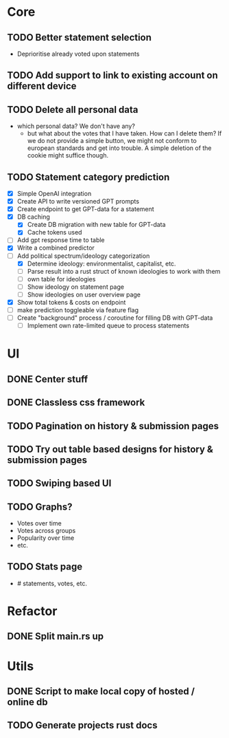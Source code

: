 * Core
** TODO Better statement selection
- Deprioritise already voted upon statements
** TODO Add support to link to existing account on different device
** TODO Delete all personal data
- which personal data? We don't have any?
  - but what about the votes that I have taken. How can I delete them? If we do
    not provide a simple button, we might not conform to european standards and
    get into trouble. A simple deletion of the cookie might suffice though.
** TODO Statement category prediction
- [X] Simple OpenAI integration
- [X] Create API to write versioned GPT prompts
- [X] Create endpoint to get GPT-data for a statement
- [X] DB caching
  - [X] Create DB migration with new table for GPT-data
  - [X] Cache tokens used
- [ ] Add gpt response time to table
- [X] Write a combined predictor
- [-] Add political spectrum/ideology categorization
  - [X] Determine ideology: environmentalist, capitalist, etc.
  - [ ] Parse result into a rust struct of known ideologies to work with them
  - [ ] own table for ideologies
  - [ ] Show ideology on statement page
  - [ ] Show ideologies on user overview page
- [X] Show total tokens & costs on endpoint
- [ ] make prediction toggleable via feature flag
- [ ] Create "background" process / coroutine for filling DB with GPT-data
  - [ ] Implement own rate-limited queue to process statements
* UI
** DONE Center stuff
CLOSED: [2023-02-21 Di 19:55]
** DONE Classless css framework
CLOSED: [2023-02-21 Di 19:55]
** TODO Pagination on history & submission pages
** TODO Try out table based designs for history & submission pages
** TODO Swiping based UI
** TODO Graphs?
- Votes over time
- Votes across groups
- Popularity over time
- etc.
** TODO Stats page
- # statements, votes, etc.
* Refactor
** DONE Split main.rs up
CLOSED: [2023-02-21 Di 20:50]
* Utils
** DONE Script to make local copy of hosted / online db
** TODO Generate projects rust docs

